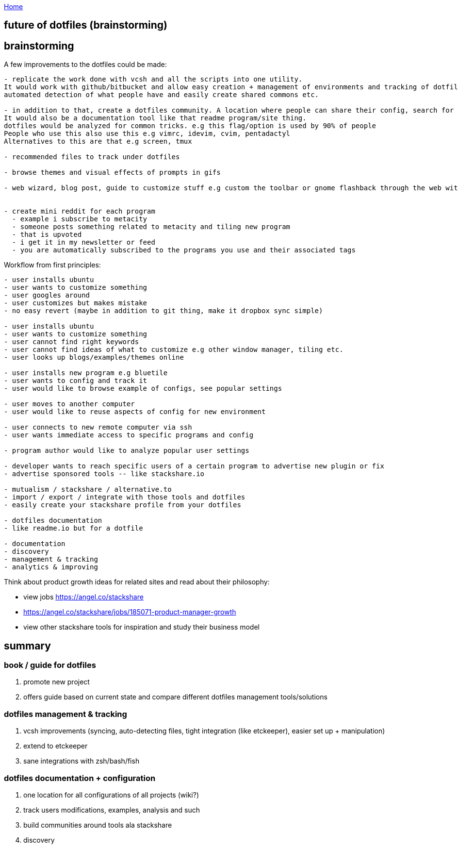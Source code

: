 :uri-asciidoctor: http://asciidoctor.org
:icons: font
:source-highlighter: pygments
:nofooter:


link:index[Home]

== future of dotfiles (brainstorming)



## brainstorming

A few improvements to the dotfiles could be made:

```
- replicate the work done with vcsh and all the scripts into one utility. 
It would work with github/bitbucket and allow easy creation + management of environments and tracking of dotfiles
automated detection of what people have and easily create shared commons etc.

- in addition to that, create a dotfiles community. A location where people can share their config, search for examples and such. 
It would also be a documentation tool like that readme program/site thing. 
dotfiles would be analyzed for common tricks. e.g this flag/option is used by 90% of people
People who use this also use this e.g vimrc, idevim, cvim, pentadactyl
Alternatives to this are that e.g screen, tmux

- recommended files to track under dotfiles

- browse themes and visual effects of prompts in gifs

- web wizard, blog post, guide to customize stuff e.g custom the toolbar or gnome flashback through the web with the tool manipulating files tracked under and the user can revert


- create mini reddit for each program
  - example i subscribe to metacity
  - someone posts something related to metacity and tiling new program
  - that is upvoted
  - i get it in my newsletter or feed
  - you are automatically subscribed to the programs you use and their associated tags
```  

Workflow from first principles:

```
- user installs ubuntu
- user wants to customize something
- user googles around 
- user customizes but makes mistake
- no easy revert (maybe in addition to git thing, make it dropbox sync simple)

- user installs ubuntu
- user wants to customize something
- user cannot find right keywords
- user cannot find ideas of what to customize e.g other window manager, tiling etc.
- user looks up blogs/examples/themes online

- user installs new program e.g bluetile
- user wants to config and track it 
- user would like to browse example of configs, see popular settings

- user moves to another computer
- user would like to reuse aspects of config for new environment

- user connects to new remote computer via ssh
- user wants immediate access to specific programs and config

- program author would like to analyze popular user settings

- developer wants to reach specific users of a certain program to advertise new plugin or fix
- advertise sponsored tools -- like stackshare.io

- mutualism / stackshare / alternative.to 
- import / export / integrate with those tools and dotfiles
- easily create your stackshare profile from your dotfiles

- dotfiles documentation
- like readme.io but for a dotfile

- documentation 
- discovery
- management & tracking
- analytics & improving
```


Think about product growth ideas for related sites and read about their philosophy:

- view jobs https://angel.co/stackshare
- https://angel.co/stackshare/jobs/185071-product-manager-growth
- view other stackshare tools for inspiration and study their business model


== summary


=== book / guide for dotfiles

. promote new project
// TODO(hbt) NEXT find the link listing all the dotfiles tools 
. offers guide based on current state and compare different dotfiles management tools/solutions

=== dotfiles management & tracking

. vcsh improvements (syncing, auto-detecting files, tight integration (like etckeeper), easier set up + manipulation)
. extend to etckeeper
. sane integrations with zsh/bash/fish 

=== dotfiles documentation + configuration

. one location for all configurations of all projects (wiki?)
. track users modifications, examples, analysis and such
. build communities around tools ala stackshare
. discovery
// TODO(hbt) NEXT think how could this be extended to other stuff that involves customizations
